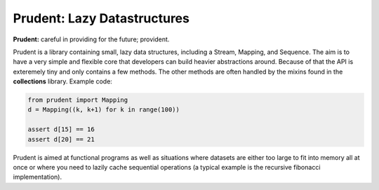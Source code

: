 Prudent: Lazy Datastructures
----------------------------

**Prudent:** careful in providing for the future; provident.

Prudent is a library containing small, lazy data structures,
including a Stream, Mapping, and Sequence. The aim is to have
a very simple and flexible core that developers can build heavier
abstractions around. Because of that the API is exteremely tiny
and only contains a few methods. The other methods are often
handled by the mixins found in the **collections** library.
Example code:

.. code-block:: python

    from prudent import Mapping
    d = Mapping((k, k+1) for k in range(100))

    assert d[15] == 16
    assert d[20] == 21

Prudent is aimed at functional programs as well as situations
where datasets are either too large to fit into memory all at
once or where you need to lazily cache sequential operations
(a typical example is the recursive fibonacci implementation).

